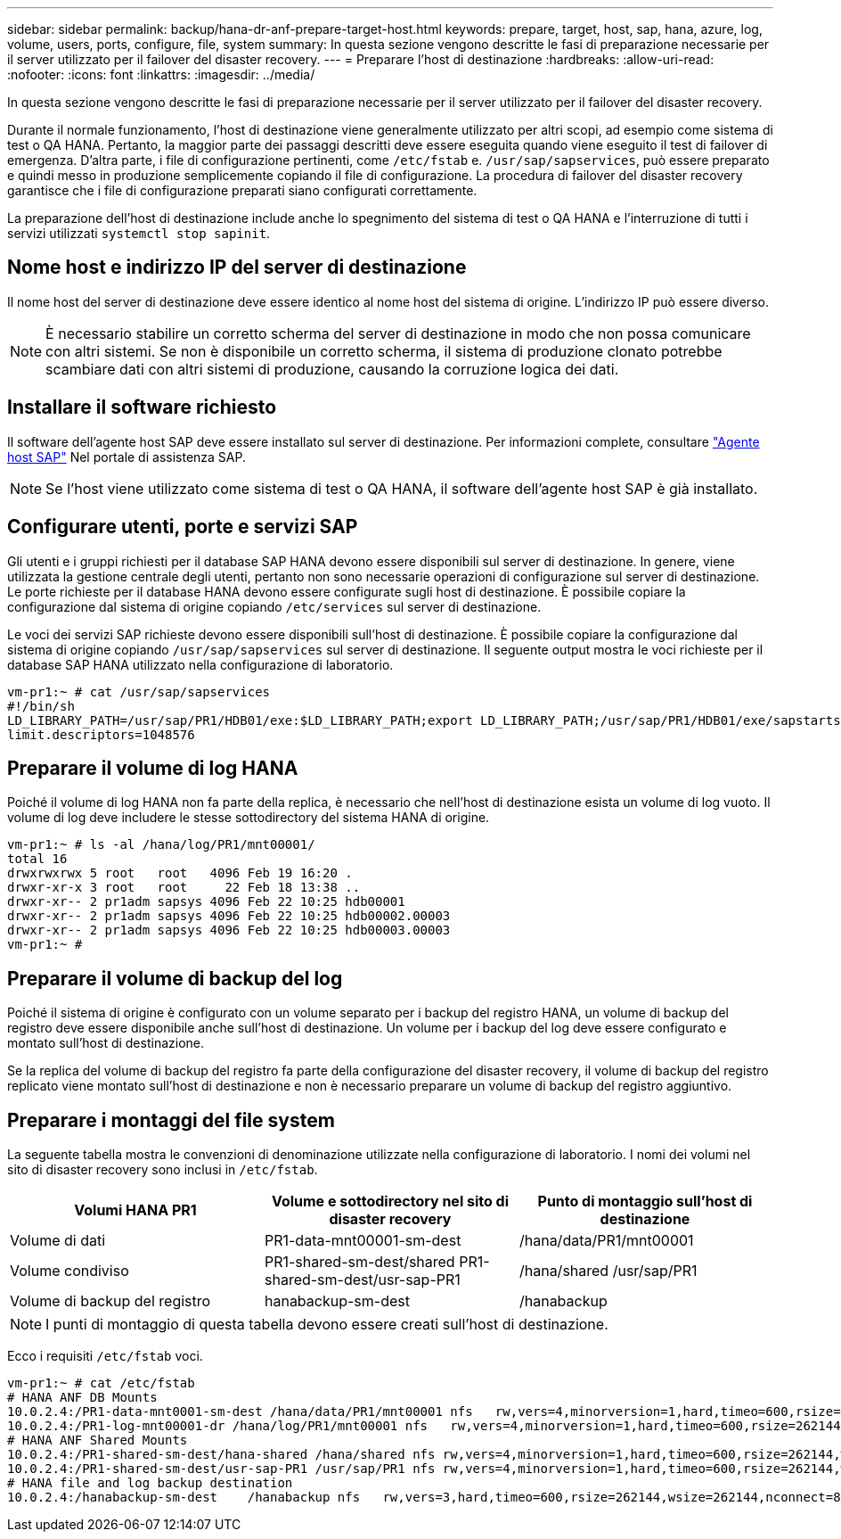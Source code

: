 ---
sidebar: sidebar 
permalink: backup/hana-dr-anf-prepare-target-host.html 
keywords: prepare, target, host, sap, hana, azure, log, volume, users, ports, configure, file, system 
summary: In questa sezione vengono descritte le fasi di preparazione necessarie per il server utilizzato per il failover del disaster recovery. 
---
= Preparare l'host di destinazione
:hardbreaks:
:allow-uri-read: 
:nofooter: 
:icons: font
:linkattrs: 
:imagesdir: ../media/


[role="lead"]
In questa sezione vengono descritte le fasi di preparazione necessarie per il server utilizzato per il failover del disaster recovery.

Durante il normale funzionamento, l'host di destinazione viene generalmente utilizzato per altri scopi, ad esempio come sistema di test o QA HANA. Pertanto, la maggior parte dei passaggi descritti deve essere eseguita quando viene eseguito il test di failover di emergenza. D'altra parte, i file di configurazione pertinenti, come `/etc/fstab` e. `/usr/sap/sapservices`, può essere preparato e quindi messo in produzione semplicemente copiando il file di configurazione. La procedura di failover del disaster recovery garantisce che i file di configurazione preparati siano configurati correttamente.

La preparazione dell'host di destinazione include anche lo spegnimento del sistema di test o QA HANA e l'interruzione di tutti i servizi utilizzati `systemctl stop sapinit`.



== Nome host e indirizzo IP del server di destinazione

Il nome host del server di destinazione deve essere identico al nome host del sistema di origine. L'indirizzo IP può essere diverso.


NOTE: È necessario stabilire un corretto scherma del server di destinazione in modo che non possa comunicare con altri sistemi. Se non è disponibile un corretto scherma, il sistema di produzione clonato potrebbe scambiare dati con altri sistemi di produzione, causando la corruzione logica dei dati.



== Installare il software richiesto

Il software dell'agente host SAP deve essere installato sul server di destinazione. Per informazioni complete, consultare https://help.sap.com/viewer/9f03f1852ce94582af41bb49e0a667a7/103/en-US["Agente host SAP"^] Nel portale di assistenza SAP.


NOTE: Se l'host viene utilizzato come sistema di test o QA HANA, il software dell'agente host SAP è già installato.



== Configurare utenti, porte e servizi SAP

Gli utenti e i gruppi richiesti per il database SAP HANA devono essere disponibili sul server di destinazione. In genere, viene utilizzata la gestione centrale degli utenti, pertanto non sono necessarie operazioni di configurazione sul server di destinazione. Le porte richieste per il database HANA devono essere configurate sugli host di destinazione. È possibile copiare la configurazione dal sistema di origine copiando `/etc/services` sul server di destinazione.

Le voci dei servizi SAP richieste devono essere disponibili sull'host di destinazione. È possibile copiare la configurazione dal sistema di origine copiando `/usr/sap/sapservices` sul server di destinazione. Il seguente output mostra le voci richieste per il database SAP HANA utilizzato nella configurazione di laboratorio.

....
vm-pr1:~ # cat /usr/sap/sapservices
#!/bin/sh
LD_LIBRARY_PATH=/usr/sap/PR1/HDB01/exe:$LD_LIBRARY_PATH;export LD_LIBRARY_PATH;/usr/sap/PR1/HDB01/exe/sapstartsrv pf=/usr/sap/PR1/SYS/profile/PR1_HDB01_vm-pr1 -D -u pr1adm
limit.descriptors=1048576
....


== Preparare il volume di log HANA

Poiché il volume di log HANA non fa parte della replica, è necessario che nell'host di destinazione esista un volume di log vuoto. Il volume di log deve includere le stesse sottodirectory del sistema HANA di origine.

....
vm-pr1:~ # ls -al /hana/log/PR1/mnt00001/
total 16
drwxrwxrwx 5 root   root   4096 Feb 19 16:20 .
drwxr-xr-x 3 root   root     22 Feb 18 13:38 ..
drwxr-xr-- 2 pr1adm sapsys 4096 Feb 22 10:25 hdb00001
drwxr-xr-- 2 pr1adm sapsys 4096 Feb 22 10:25 hdb00002.00003
drwxr-xr-- 2 pr1adm sapsys 4096 Feb 22 10:25 hdb00003.00003
vm-pr1:~ #
....


== Preparare il volume di backup del log

Poiché il sistema di origine è configurato con un volume separato per i backup del registro HANA, un volume di backup del registro deve essere disponibile anche sull'host di destinazione. Un volume per i backup del log deve essere configurato e montato sull'host di destinazione.

Se la replica del volume di backup del registro fa parte della configurazione del disaster recovery, il volume di backup del registro replicato viene montato sull'host di destinazione e non è necessario preparare un volume di backup del registro aggiuntivo.



== Preparare i montaggi del file system

La seguente tabella mostra le convenzioni di denominazione utilizzate nella configurazione di laboratorio. I nomi dei volumi nel sito di disaster recovery sono inclusi in `/etc/fstab`.

|===
| Volumi HANA PR1 | Volume e sottodirectory nel sito di disaster recovery | Punto di montaggio sull'host di destinazione 


| Volume di dati | PR1-data-mnt00001-sm-dest | /hana/data/PR1/mnt00001 


| Volume condiviso | PR1-shared-sm-dest/shared PR1-shared-sm-dest/usr-sap-PR1 | /hana/shared /usr/sap/PR1 


| Volume di backup del registro | hanabackup-sm-dest | /hanabackup 
|===

NOTE: I punti di montaggio di questa tabella devono essere creati sull'host di destinazione.

Ecco i requisiti `/etc/fstab` voci.

....
vm-pr1:~ # cat /etc/fstab
# HANA ANF DB Mounts
10.0.2.4:/PR1-data-mnt0001-sm-dest /hana/data/PR1/mnt00001 nfs   rw,vers=4,minorversion=1,hard,timeo=600,rsize=262144,wsize=262144,intr,noatime,lock,_netdev,sec=sys  0  0
10.0.2.4:/PR1-log-mnt00001-dr /hana/log/PR1/mnt00001 nfs   rw,vers=4,minorversion=1,hard,timeo=600,rsize=262144,wsize=262144,intr,noatime,lock,_netdev,sec=sys  0  0
# HANA ANF Shared Mounts
10.0.2.4:/PR1-shared-sm-dest/hana-shared /hana/shared nfs rw,vers=4,minorversion=1,hard,timeo=600,rsize=262144,wsize=262144,intr,noatime,lock,_netdev,sec=sys  0  0
10.0.2.4:/PR1-shared-sm-dest/usr-sap-PR1 /usr/sap/PR1 nfs rw,vers=4,minorversion=1,hard,timeo=600,rsize=262144,wsize=262144,intr,noatime,lock,_netdev,sec=sys  0  0
# HANA file and log backup destination
10.0.2.4:/hanabackup-sm-dest    /hanabackup nfs   rw,vers=3,hard,timeo=600,rsize=262144,wsize=262144,nconnect=8,bg,noatime,nolock 0 0
....